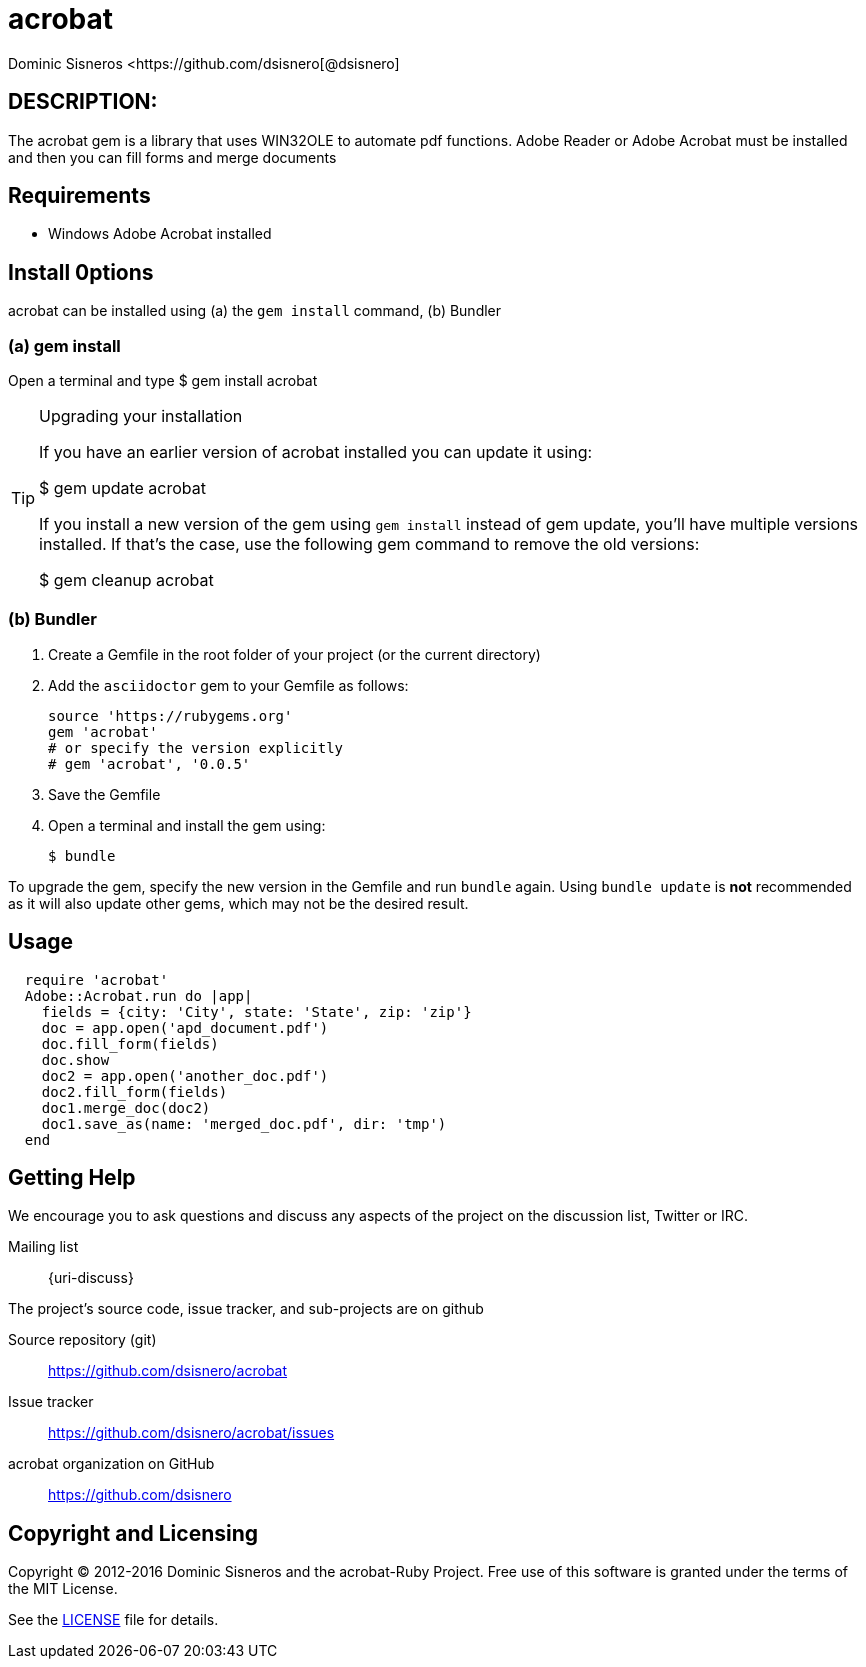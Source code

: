 = acrobat
Dominic Sisneros <https://github.com/dsisnero[@dsisnero]
//settings
:page-layout: base
:idprefix:
:idseparator: -
:source-language: ruby
:language: {source-language}
// Uris
:uri-org: https://github.com/dsisnero
:uri-repo: {uri-org}/acrobat
:uri-issues: {uri-repo}/issues
:uri-contributors: {uri-repo}/graphs/contributors
:uri-changelog: {uri-rel-file-base}CHANGELOG.adoc
:uri-rel-file-base: {uri-repo}/blob/master/
:uri-rel-tree-base: {uri-repo}/tree/master/
:uri-contribute: {uri-rel-file-base}CONTRIBUTING.adoc
:uri-license: {uri-rel-file-base}LICENSE.adoc

== DESCRIPTION:

The acrobat gem is a library that uses WIN32OLE to automate pdf functions.  Adobe Reader or Adobe Acrobat must be installed and then you can fill forms and merge documents

== Requirements

* Windows Adobe Acrobat installed

== Install 0ptions

acrobat  can be installed using (a) the `gem install` command, (b) Bundler

=== (a) gem install

Open a terminal and type
$ gem install acrobat

.Upgrading your installation
[TIP]
====
If you have an earlier version of acrobat installed you can update it using:

$ gem update acrobat

If you install a new version of the gem using `gem install` instead of
gem update, you'll have multiple versions installed. If that's the
case, use the following gem command to remove the old versions:

$ gem cleanup acrobat
====
=== (b) Bundler

. Create a Gemfile in the root folder of your project (or the current directory)
. Add the `asciidoctor` gem to your Gemfile as follows:
+
[source]
----
source 'https://rubygems.org'
gem 'acrobat'
# or specify the version explicitly
# gem 'acrobat', '0.0.5'
----

. Save the Gemfile
. Open a terminal and install the gem using:

 $ bundle

To upgrade the gem, specify the new version in the Gemfile and run `bundle` again.
Using `bundle update` is *not* recommended as it will also update other gems, which may not be the desired result.

== Usage

[source,ruby]
----

  require 'acrobat'
  Adobe::Acrobat.run do |app|
    fields = {city: 'City', state: 'State', zip: 'zip'}
    doc = app.open('apd_document.pdf')
    doc.fill_form(fields)
    doc.show
    doc2 = app.open('another_doc.pdf')
    doc2.fill_form(fields)
    doc1.merge_doc(doc2)
    doc1.save_as(name: 'merged_doc.pdf', dir: 'tmp')
  end
    
    

----

== Getting Help


We encourage you to ask questions and discuss any aspects of the project on the discussion list, Twitter or IRC.

Mailing list:: {uri-discuss}


ifdef::env-github[]
Further information and documentation about acrobat gem can be found on the project's website.

{uri-project}/[Home] | {uri-news}[News] | {uri-docs}[Docs]
endif::[]

The project's source code, issue tracker, and sub-projects are on github

Source repository (git):: {uri-repo}
Issue tracker:: {uri-issues}
acrobat organization on GitHub:: {uri-org}

== Copyright and Licensing

Copyright (C) 2012-2016 Dominic Sisneros and the acrobat-Ruby Project.
Free use of this software is granted under the terms of the MIT License.

See the {uri-license}[LICENSE] file for details.
